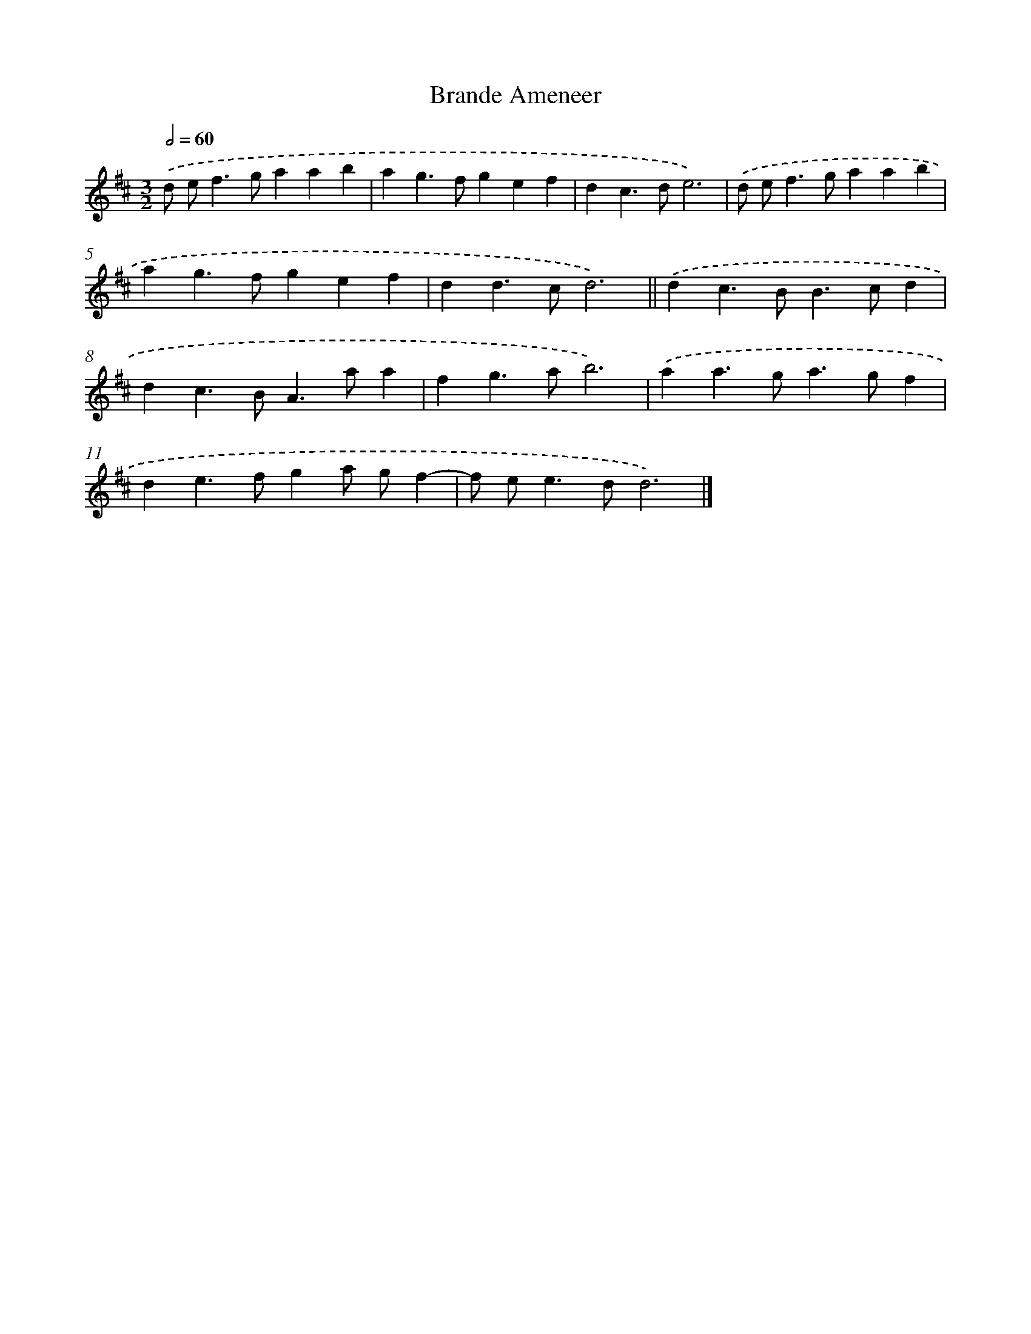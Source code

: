 X: 12006
T: Brande Ameneer
%%abc-version 2.0
%%abcx-abcm2ps-target-version 5.9.1 (29 Sep 2008)
%%abc-creator hum2abc beta
%%abcx-conversion-date 2018/11/01 14:37:20
%%humdrum-veritas 773699089
%%humdrum-veritas-data 2070935101
%%continueall 1
%%barnumbers 0
L: 1/4
M: 3/2
Q: 1/2=60
K: D clef=treble
.('d/ e<fg/aab |
ag>fgef |
dc>de3) |
.('d/ e<fg/aab |
ag>fgef |
dd>cd3) ||
.('dc>BB>cd [I:setbarnb 8]|
dc>BA>aa |
fg>ab3) |
.('aa>ga>gf |
de>fga/ g/f- |
f/ e<ed/d3) |]
